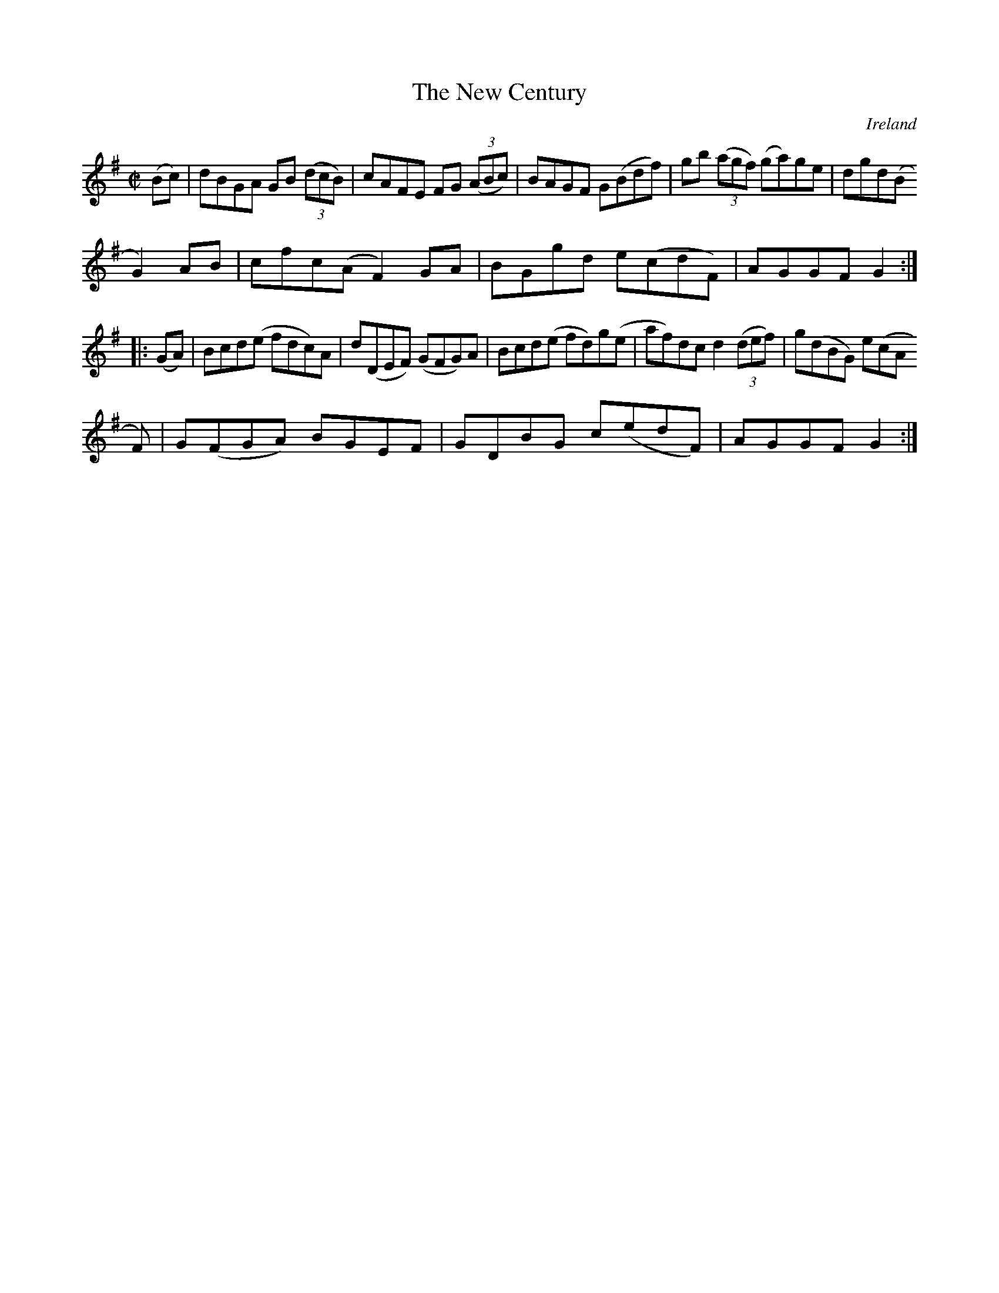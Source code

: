 X:938
T:The New Century
N:anon.
O:Ireland
B:Francis O'Neill: "The Dance Music of Ireland" (1907) no. 939
R:Hornpipe
Z:Transcribed by Frank Nordberg - http://www.musicaviva.com
N:Music Aviva - The Internet center for free sheet music downloads
M:C|
L:1/8
K:G
(Bc)|dBGA GB (3(dcB)|cAFE FG (3(ABc)|BAGF G(Bdf)|gb (3(agf) (ga)ge|dgd(B
G2)AB|cfc(A F2)GA|BGgd e(cdF)|AGGFG2:|
|:(GA)|Bcd(e fdc)A|d(DEF) (GFG)A|Bcd(e fd)g(e|af)dc d2(3(def)|g(dBG) e(cA
F)|G(FGA) BGEF|GDBG c(edF)|AGGF G2:|
